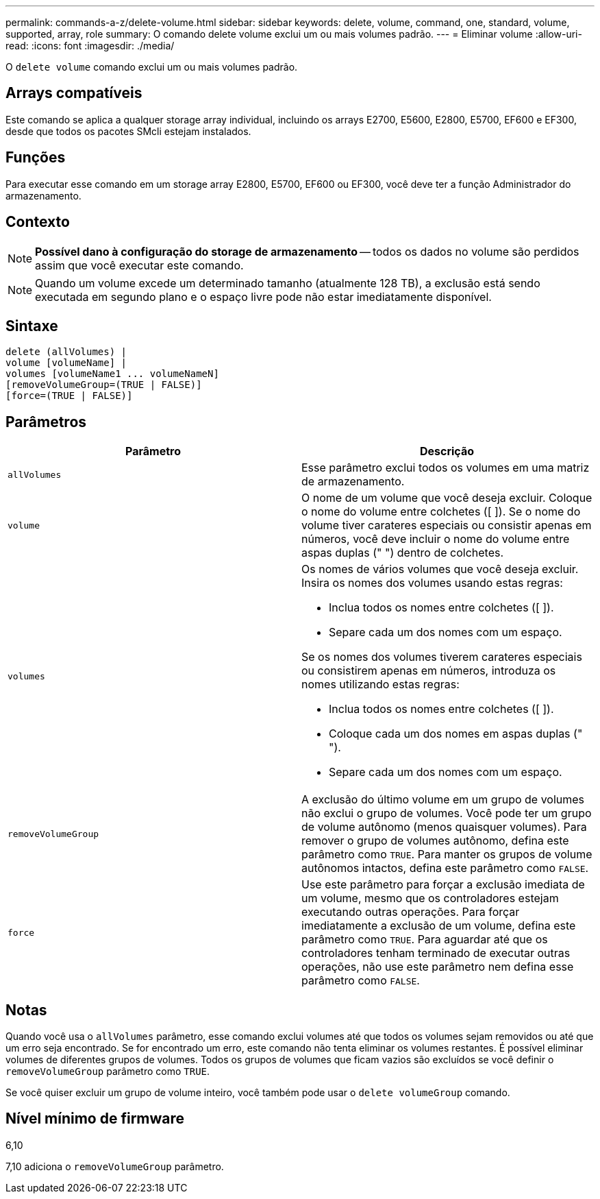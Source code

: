 ---
permalink: commands-a-z/delete-volume.html 
sidebar: sidebar 
keywords: delete, volume, command, one, standard, volume, supported, array, role 
summary: O comando delete volume exclui um ou mais volumes padrão. 
---
= Eliminar volume
:allow-uri-read: 
:icons: font
:imagesdir: ./media/


[role="lead"]
O `delete volume` comando exclui um ou mais volumes padrão.



== Arrays compatíveis

Este comando se aplica a qualquer storage array individual, incluindo os arrays E2700, E5600, E2800, E5700, EF600 e EF300, desde que todos os pacotes SMcli estejam instalados.



== Funções

Para executar esse comando em um storage array E2800, E5700, EF600 ou EF300, você deve ter a função Administrador do armazenamento.



== Contexto

[NOTE]
====
*Possível dano à configuração do storage de armazenamento* -- todos os dados no volume são perdidos assim que você executar este comando.

====
[NOTE]
====
Quando um volume excede um determinado tamanho (atualmente 128 TB), a exclusão está sendo executada em segundo plano e o espaço livre pode não estar imediatamente disponível.

====


== Sintaxe

[listing]
----
delete (allVolumes) |
volume [volumeName] |
volumes [volumeName1 ... volumeNameN]
[removeVolumeGroup=(TRUE | FALSE)]
[force=(TRUE | FALSE)]
----


== Parâmetros

[cols="2*"]
|===
| Parâmetro | Descrição 


 a| 
`allVolumes`
 a| 
Esse parâmetro exclui todos os volumes em uma matriz de armazenamento.



 a| 
`volume`
 a| 
O nome de um volume que você deseja excluir. Coloque o nome do volume entre colchetes ([ ]). Se o nome do volume tiver carateres especiais ou consistir apenas em números, você deve incluir o nome do volume entre aspas duplas (" ") dentro de colchetes.



 a| 
`volumes`
 a| 
Os nomes de vários volumes que você deseja excluir. Insira os nomes dos volumes usando estas regras:

* Inclua todos os nomes entre colchetes ([ ]).
* Separe cada um dos nomes com um espaço.


Se os nomes dos volumes tiverem carateres especiais ou consistirem apenas em números, introduza os nomes utilizando estas regras:

* Inclua todos os nomes entre colchetes ([ ]).
* Coloque cada um dos nomes em aspas duplas (" ").
* Separe cada um dos nomes com um espaço.




 a| 
`removeVolumeGroup`
 a| 
A exclusão do último volume em um grupo de volumes não exclui o grupo de volumes. Você pode ter um grupo de volume autônomo (menos quaisquer volumes). Para remover o grupo de volumes autônomo, defina este parâmetro como `TRUE`. Para manter os grupos de volume autônomos intactos, defina este parâmetro como `FALSE`.



 a| 
`force`
 a| 
Use este parâmetro para forçar a exclusão imediata de um volume, mesmo que os controladores estejam executando outras operações. Para forçar imediatamente a exclusão de um volume, defina este parâmetro como `TRUE`. Para aguardar até que os controladores tenham terminado de executar outras operações, não use este parâmetro nem defina esse parâmetro como `FALSE`.

|===


== Notas

Quando você usa o `allVolumes` parâmetro, esse comando exclui volumes até que todos os volumes sejam removidos ou até que um erro seja encontrado. Se for encontrado um erro, este comando não tenta eliminar os volumes restantes. É possível eliminar volumes de diferentes grupos de volumes. Todos os grupos de volumes que ficam vazios são excluídos se você definir o `removeVolumeGroup` parâmetro como `TRUE`.

Se você quiser excluir um grupo de volume inteiro, você também pode usar o `delete volumeGroup` comando.



== Nível mínimo de firmware

6,10

7,10 adiciona o `removeVolumeGroup` parâmetro.
